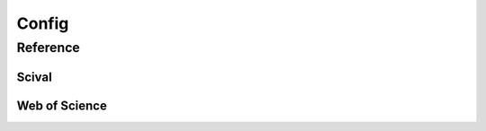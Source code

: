 Config
======

Reference
---------

.. json:schema:: CsmlConfig

Scival
######

.. json:schema:: ScivalConfig

Web of Science
##############

.. json:schema:: WosConfig
.. json:schema:: SourceParams
.. json:schema:: WosSourceParams
.. json:schema:: AddressParams
.. json:schema:: UssrParams
